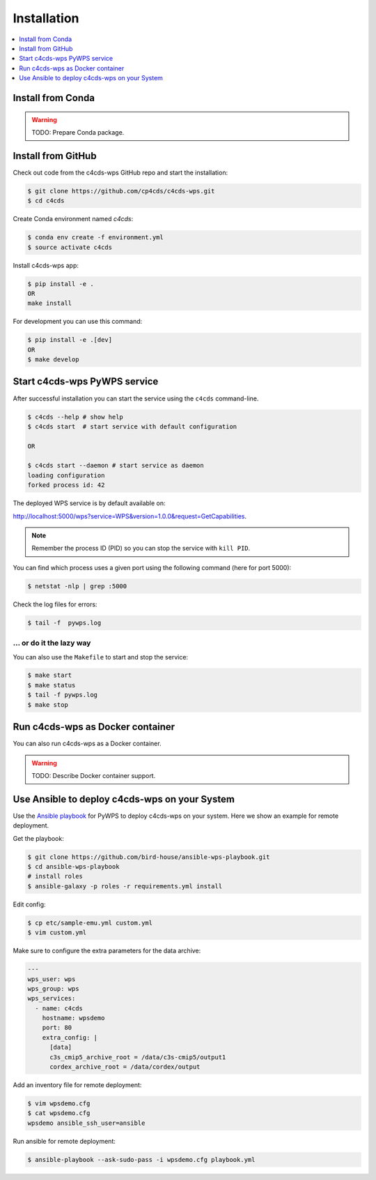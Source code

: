 .. _installation:

Installation
============

.. contents::
    :local:
    :depth: 1

Install from Conda
------------------

.. warning::

   TODO: Prepare Conda package.

Install from GitHub
-------------------

Check out code from the c4cds-wps GitHub repo and start the installation:

.. code-block:: console

   $ git clone https://github.com/cp4cds/c4cds-wps.git
   $ cd c4cds

Create Conda environment named `c4cds`:

.. code-block:: console

   $ conda env create -f environment.yml
   $ source activate c4cds

Install c4cds-wps app:

.. code-block:: console

  $ pip install -e .
  OR
  make install

For development you can use this command:

.. code-block:: console

  $ pip install -e .[dev]
  OR
  $ make develop

Start c4cds-wps PyWPS service
-----------------------------

After successful installation you can start the service using the ``c4cds`` command-line.

.. code-block:: console

   $ c4cds --help # show help
   $ c4cds start  # start service with default configuration

   OR

   $ c4cds start --daemon # start service as daemon
   loading configuration
   forked process id: 42

The deployed WPS service is by default available on:

http://localhost:5000/wps?service=WPS&version=1.0.0&request=GetCapabilities.

.. NOTE:: Remember the process ID (PID) so you can stop the service with ``kill PID``.

You can find which process uses a given port using the following command (here for port 5000):

.. code-block:: console

   $ netstat -nlp | grep :5000


Check the log files for errors:

.. code-block:: console

   $ tail -f  pywps.log

... or do it the lazy way
+++++++++++++++++++++++++

You can also use the ``Makefile`` to start and stop the service:

.. code-block:: console

  $ make start
  $ make status
  $ tail -f pywps.log
  $ make stop


Run c4cds-wps as Docker container
---------------------------------

You can also run c4cds-wps as a Docker container.

.. warning::

  TODO: Describe Docker container support.

Use Ansible to deploy c4cds-wps on your System
----------------------------------------------

Use the `Ansible playbook`_ for PyWPS to deploy c4cds-wps on your system.
Here we show an example for remote deployment.

Get the playbook:

.. code-block:: console

  $ git clone https://github.com/bird-house/ansible-wps-playbook.git
  $ cd ansible-wps-playbook
  # install roles
  $ ansible-galaxy -p roles -r requirements.yml install

Edit config:

.. code-block:: console

  $ cp etc/sample-emu.yml custom.yml
  $ vim custom.yml

Make sure to configure the extra parameters for the data archive:

.. code-block:: yaml

  ---
  wps_user: wps
  wps_group: wps
  wps_services:
    - name: c4cds
      hostname: wpsdemo
      port: 80
      extra_config: |
        [data]
        c3s_cmip5_archive_root = /data/c3s-cmip5/output1
        cordex_archive_root = /data/cordex/output

Add an inventory file for remote deployment:

.. code-block:: console

  $ vim wpsdemo.cfg
  $ cat wpsdemo.cfg
  wpsdemo ansible_ssh_user=ansible

Run ansible for remote deployment:

.. code-block:: console

  $ ansible-playbook --ask-sudo-pass -i wpsdemo.cfg playbook.yml

.. _Ansible playbook: http://ansible-wps-playbook.readthedocs.io/en/latest/index.html
